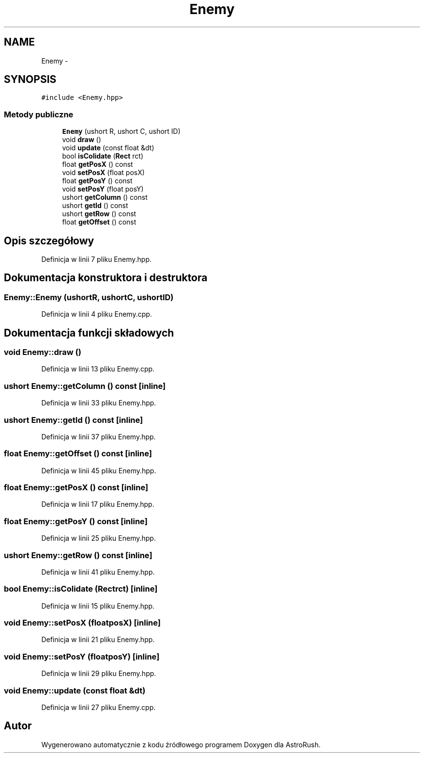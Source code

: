 .TH "Enemy" 3 "Pn, 11 mar 2013" "Version 0.0.3" "AstroRush" \" -*- nroff -*-
.ad l
.nh
.SH NAME
Enemy \- 
.SH SYNOPSIS
.br
.PP
.PP
\fC#include <Enemy\&.hpp>\fP
.SS "Metody publiczne"

.in +1c
.ti -1c
.RI "\fBEnemy\fP (ushort R, ushort C, ushort ID)"
.br
.ti -1c
.RI "void \fBdraw\fP ()"
.br
.ti -1c
.RI "void \fBupdate\fP (const float &dt)"
.br
.ti -1c
.RI "bool \fBisColidate\fP (\fBRect\fP rct)"
.br
.ti -1c
.RI "float \fBgetPosX\fP () const "
.br
.ti -1c
.RI "void \fBsetPosX\fP (float posX)"
.br
.ti -1c
.RI "float \fBgetPosY\fP () const "
.br
.ti -1c
.RI "void \fBsetPosY\fP (float posY)"
.br
.ti -1c
.RI "ushort \fBgetColumn\fP () const "
.br
.ti -1c
.RI "ushort \fBgetId\fP () const "
.br
.ti -1c
.RI "ushort \fBgetRow\fP () const "
.br
.ti -1c
.RI "float \fBgetOffset\fP () const "
.br
.in -1c
.SH "Opis szczegółowy"
.PP 
Definicja w linii 7 pliku Enemy\&.hpp\&.
.SH "Dokumentacja konstruktora i destruktora"
.PP 
.SS "Enemy::Enemy (ushortR, ushortC, ushortID)"

.PP
Definicja w linii 4 pliku Enemy\&.cpp\&.
.SH "Dokumentacja funkcji składowych"
.PP 
.SS "void Enemy::draw ()"

.PP
Definicja w linii 13 pliku Enemy\&.cpp\&.
.SS "ushort Enemy::getColumn () const\fC [inline]\fP"

.PP
Definicja w linii 33 pliku Enemy\&.hpp\&.
.SS "ushort Enemy::getId () const\fC [inline]\fP"

.PP
Definicja w linii 37 pliku Enemy\&.hpp\&.
.SS "float Enemy::getOffset () const\fC [inline]\fP"

.PP
Definicja w linii 45 pliku Enemy\&.hpp\&.
.SS "float Enemy::getPosX () const\fC [inline]\fP"

.PP
Definicja w linii 17 pliku Enemy\&.hpp\&.
.SS "float Enemy::getPosY () const\fC [inline]\fP"

.PP
Definicja w linii 25 pliku Enemy\&.hpp\&.
.SS "ushort Enemy::getRow () const\fC [inline]\fP"

.PP
Definicja w linii 41 pliku Enemy\&.hpp\&.
.SS "bool Enemy::isColidate (\fBRect\fPrct)\fC [inline]\fP"

.PP
Definicja w linii 15 pliku Enemy\&.hpp\&.
.SS "void Enemy::setPosX (floatposX)\fC [inline]\fP"

.PP
Definicja w linii 21 pliku Enemy\&.hpp\&.
.SS "void Enemy::setPosY (floatposY)\fC [inline]\fP"

.PP
Definicja w linii 29 pliku Enemy\&.hpp\&.
.SS "void Enemy::update (const float &dt)"

.PP
Definicja w linii 27 pliku Enemy\&.cpp\&.

.SH "Autor"
.PP 
Wygenerowano automatycznie z kodu źródłowego programem Doxygen dla AstroRush\&.
